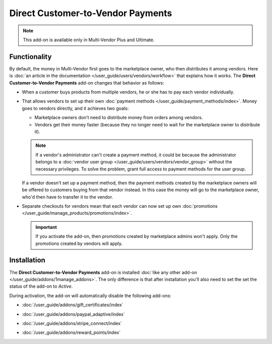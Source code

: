 **********************************
Direct Customer-to-Vendor Payments
**********************************

.. note::

    This add-on is available only in Multi-Vendor Plus and Ultimate.

=============
Functionality
=============

By default, the money in Multi-Vendor first goes to the marketplace owner, who then distributes it among vendors. Here is :doc:`an article in the documentation </user_guide/users/vendors/workflow>` that explains how it works. The **Direct Customer-to-Vendor Payments** add-on changes that behavior as follows:

* When a customer buys products from multiple vendors, he or she has to pay each vendor individually.

  .. image:: img/separate_checkouts.png
      :align: center
      :alt: Customers pay each vendor separately at checkout.

* That allows vendors to set up their own :doc:`payment methods </user_guide/payment_methods/index>`. Money goes to vendors directly, and it achieves two goals:

  * Marketplace owners don't need to distribute money from orders among vendors.

  * Vendors get their money faster (because they no longer need to wait for the marketplace owner to distribute it).

  .. note::

      If a vendor's administrator can't create a payment method, it could be because the administrator belongs to a :doc:`vendor user group </user_guide/users/vendors/vendor_group>` without the necessary privileges. To solve the problem, grant full access to payment methods for the user group.

  .. image:: img/vendor_payment_methods.png
      :align: center
      :alt: Vendors create their own payment methods to receive money faster.

  If a vendor doesn't set up a payment method, then the payment methods created by the marketplace owners will be offered to customers buying from that vendor instead. In this case the money will go to the marketplace owner, who'd then have to transfer it to the vendor.

* Separate checkouts for vendors mean that each vendor can now set up own :doc:`promotions </user_guide/manage_products/promotions/index>`.

  .. important::

      If you activate the add-on, then promotions created by marketplace admins won't apply. Only the promotions created by vendors will apply.

  .. image:: img/vendor_promotions.png
      :align: center
      :alt: Vendors run their own promotions.

============
Installation
============

The **Direct Customer-to-Vendor Payments** add-on is installed :doc:`like any other add-on </user_guide/addons/1manage_addons>`. The only difference is that after installation you'll also need to set the set the status of the add-on to *Active*.

During activation, the add-on will automatically disable the following add-ons:

* :doc:`/user_guide/addons/gift_certificates/index`

* :doc:`/user_guide/addons/paypal_adaptive/index`

* :doc:`/user_guide/addons/stripe_connect/index`

* :doc:`/user_guide/addons/reward_points/index`

  .. image:: img/direct_payments_activation.png
      :align: center
      :alt: The "Direct Customer-to-Vendor Payments" add-on automatically disables other conflicting add-ons.

.. meta::
   :description: How to let vendors set up their own payment methods and promotions in Multi-Vendor ecommerce software?
